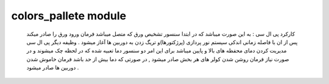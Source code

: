 colors\_pallete module
======================

 کارکرد پی ال سی : به این صورت میباشد که در ابتدا سنسور تشخیص ورق که متصل میباشد فرمان ورود ورق را صادر میکند پس از ان با فاصله زمانی اندکی سیستم نور پردازی (پرژکتورها)و تریگ زدن به دوربین ها آغاز میشود . وظیفه دیگر پی ال سی مدیریت کردن دمای محفظه های بالا و پایین میباشد برای این امر دو سنسور دما تعبیه شده که در لحظه چک میشوند و در صورت نیاز فرمان روشن شدن کولر های هر بخش صادر میشود , در صورتی که دما بیش از حد باشد فرمان خاموش شدن دوربین ها صادر میشود . 
 
